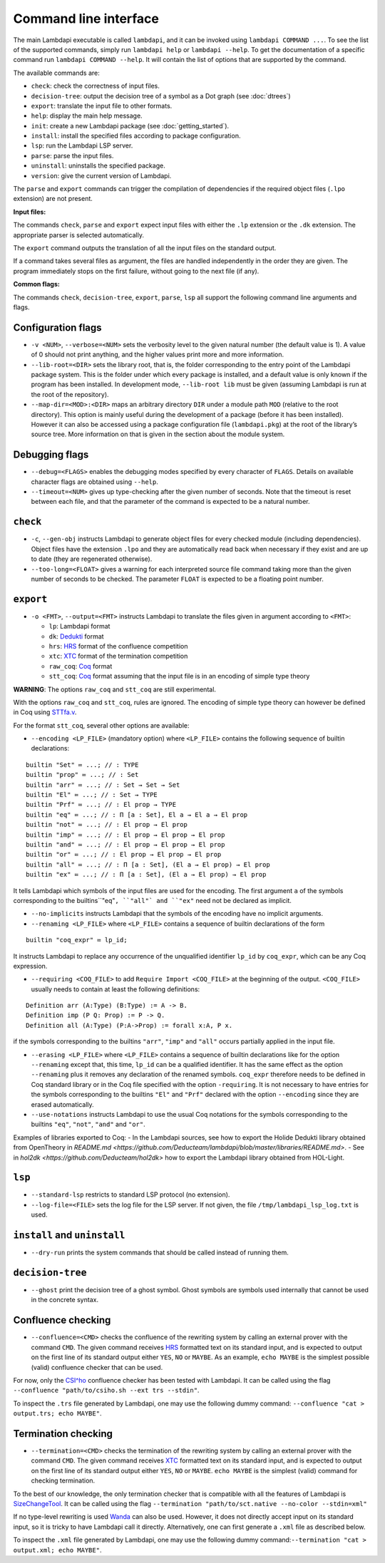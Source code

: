 Command line interface
======================

The main Lambdapi executable is called ``lambdapi``, and it can be
invoked using ``lambdapi COMMAND ...``. To see the list of the supported
commands, simply run ``lambdapi help`` or ``lambdapi --help``. To get
the documentation of a specific command run ``lambdapi COMMAND --help``.
It will contain the list of options that are supported by the command.

The available commands are:

* ``check``: check the correctness of input files.
* ``decision-tree``: output the decision tree of a symbol as a Dot graph (see :doc:`dtrees`)
* ``export``: translate the input file to other formats.
* ``help``: display the main help message.
* ``init``: create a new Lambdapi package (see :doc:`getting_started`).
* ``install``: install the specified files according to package configuration.
* ``lsp``: run the Lambdapi LSP server.
* ``parse``: parse the input files.
* ``uninstall``: uninstalls the specified package.
* ``version``: give the current version of Lambdapi.

The ``parse`` and ``export`` commands can trigger the
compilation of dependencies if the required object files (``.lpo``
extension) are not present.

**Input files:**

The commands ``check``, ``parse`` and ``export`` expect input files
with either the ``.lp`` extension or the ``.dk`` extension.
The appropriate parser is selected automatically.

The ``export`` command outputs the translation of all the input files
on the standard output.

If a command takes several files as argument, the files are
handled independently in the order they are given. The program
immediately stops on the first failure, without going to the next file
(if any).

**Common flags:**

The commands ``check``, ``decision-tree``, ``export``, ``parse``,
``lsp`` all support the following command line arguments and flags.

Configuration flags
-------------------

* ``-v <NUM>``, ``--verbose=<NUM>`` sets the verbosity level to the given natural number (the default value is 1). A value of 0 should not print anything, and the higher values print more and more information.

* ``--lib-root=<DIR>`` sets the library root, that is, the folder corresponding to the entry point of the Lambdapi package system. This is the folder under which every package is installed, and a default value is only known if the program has been installed. In development mode, ``--lib-root lib`` must be given (assuming Lambdapi is run at the root of the repository).

* ``--map-dir=<MOD>:<DIR>`` maps an arbitrary directory ``DIR`` under a module path ``MOD`` (relative to the root directory). This option is mainly useful during the development of a package (before it has been installed). However it can also be accessed using a package configuration file (``lambdapi.pkg``) at the root of the library’s source tree. More information on that is given in the section about the module system.

Debugging flags
---------------

* ``--debug=<FLAGS>`` enables the debugging modes specified by every character of ``FLAGS``. Details on available character flags are obtained using ``--help``.

* ``--timeout=<NUM>`` gives up type-checking after the given number of seconds.  Note that the timeout is reset between each file, and that the parameter of the command is expected to be a natural number.

``check``
---------

* ``-c``, ``--gen-obj`` instructs Lambdapi to generate object files for every checked module (including dependencies). Object files have the extension ``.lpo`` and they are automatically read back when necessary if they exist and are up to date (they are regenerated otherwise).


* ``--too-long=<FLOAT>`` gives a warning for each interpreted source file command taking more than the given number of seconds to be checked. The parameter ``FLOAT`` is expected to be a floating point number.

``export``
----------

* ``-o <FMT>``, ``--output=<FMT>`` instructs Lambdapi to translate the files given in argument according to ``<FMT>``:

  - ``lp``: Lambdapi format
  - ``dk``:  `Dedukti <https://github.com/Deducteam/dedukti>`__ format
  - ``hrs``: `HRS <http://project-coco.uibk.ac.at/problems/hrs.php>`__ format of the confluence competition
  - ``xtc``: `XTC <https://raw.githubusercontent.com/TermCOMP/TPDB/master/xml/xtc.xsd>`__ format of the termination competition
  - ``raw_coq``: `Coq <https://coq.inria.fr/>`__ format
  - ``stt_coq``: `Coq <https://coq.inria.fr/>`__ format assuming that the input file is in an encoding of simple type theory

**WARNING**: The options ``raw_coq`` and ``stt_coq`` are still experimental.

With the options ``raw_coq`` and ``stt_coq``, rules are ignored. The encoding of simple type theory can however be defined in Coq using `STTfa.v <https://github.com/Deducteam/lambdapi/blob/master/libraries/STTfa.v>`__.

For the format ``stt_coq``, several other options are available:

* ``--encoding <LP_FILE>`` (mandatory option) where ``<LP_FILE>`` contains the following sequence of builtin declarations:

::

   builtin "Set" ≔ ...; // : TYPE
   builtin "prop" ≔ ...; // : Set
   builtin "arr" ≔ ...; // : Set → Set → Set
   builtin "El" ≔ ...; // : Set → TYPE
   builtin "Prf" ≔ ...; // : El prop → TYPE
   builtin "eq" ≔ ...; // : Π [a : Set], El a → El a → El prop
   builtin "not" ≔ ...; // : El prop → El prop
   builtin "imp" ≔ ...; // : El prop → El prop → El prop
   builtin "and" ≔ ...; // : El prop → El prop → El prop
   builtin "or" ≔ ...; // : El prop → El prop → El prop
   builtin "all" ≔ ...; // : Π [a : Set], (El a → El prop) → El prop
   builtin "ex" ≔ ...; // : Π [a : Set], (El a → El prop) → El prop

It tells Lambdapi which symbols of the input files are used for the encoding. The first argument ``a`` of the symbols corresponding to the builtins``"eq"``, ``"all"` and ``"ex"`` need not be declared as implicit.

* ``--no-implicits`` instructs Lambdapi that the symbols of the encoding have no implicit arguments.

* ``--renaming <LP_FILE>`` where ``<LP_FILE>`` contains a sequence of builtin declarations of the form

::
   
   builtin "coq_expr" ≔ lp_id;

It instructs Lambdapi to replace any occurrence of the unqualified identifier ``lp_id`` by ``coq_expr``, which can be any Coq expression.

* ``--requiring <COQ_FILE>`` to add ``Require Import <COQ_FILE>`` at the beginning of the output. ``<COQ_FILE>`` usually needs to contain at least the following definitions:

::

   Definition arr (A:Type) (B:Type) := A -> B.
   Definition imp (P Q: Prop) := P -> Q.
   Definition all (A:Type) (P:A->Prop) := forall x:A, P x.

if the symbols corresponding to the builtins ``"arr"``, ``"imp"`` and ``"all"`` occurs partially applied in the input file.

* ``--erasing <LP_FILE>`` where ``<LP_FILE>`` contains a sequence of builtin declarations like for the option ``--renaming`` except that, this time, ``lp_id`` can be a qualified identifier. It has the same effect as the option ``--renaming`` plus it removes any declaration of the renamed symbols. ``coq_expr`` therefore needs to be defined in Coq standard library or in the Coq file specified with the option ``-requiring``. It is not necessary to have entries for the symbols corresponding to the builtins ``"El"`` and ``"Prf"`` declared with the option ``--encoding`` since they are erased automatically.

* ``--use-notations`` instructs Lambdapi to use the usual Coq notations for the symbols corresponding to the builtins ``"eq"``, ``"not"``, ``"and"`` and ``"or"``.

Examples of libraries exported to Coq:
- In the Lambdapi sources, see how to export the Holide Dedukti library obtained from OpenTheory in `README.md <https://github.com/Deducteam/lambdapi/blob/master/libraries/README.md>`.
- See in `hol2dk <https://github.com/Deducteam/hol2dk>` how to export the Lambdapi library obtained from HOL-Light.

``lsp``
-------

* ``--standard-lsp`` restricts to standard LSP protocol (no extension).

* ``--log-file=<FILE>`` sets the log file for the LSP server. If not given, the file ``/tmp/lambdapi_lsp_log.txt`` is used.

``install`` and ``uninstall``
-----------------------------

* ``--dry-run`` prints the system commands that should be called instead of running them.

``decision-tree``
-----------------

* ``--ghost`` print the decision tree of a ghost symbol. Ghost symbols are symbols used internally that cannot be used in the concrete syntax.

Confluence checking
-------------------

* ``--confluence=<CMD>`` checks the confluence of the rewriting system by calling an external prover with the command ``CMD``. The given command receives `HRS`_ formatted text on its standard input, and is expected to output on the first line of its standard output either ``YES``, ``NO`` or ``MAYBE``.  As an example, ``echo MAYBE`` is the simplest possible (valid) confluence checker that can be used.

For now, only the `CSI^ho`_ confluence checker has been tested with Lambdapi. It
can be called using the flag ``--confluence "path/to/csiho.sh --ext trs --stdin"``.

To inspect the ``.trs`` file generated by Lambdapi, one may use the following dummy command: ``--confluence "cat > output.trs; echo MAYBE"``.

Termination checking
--------------------

* ``--termination=<CMD>`` checks the termination of the rewriting system by calling an external prover with the command ``CMD``. The given command receives `XTC`_ formatted text on its standard input, and is expected to output on the first line of its standard output either ``YES``, ``NO`` or ``MAYBE``.  ``echo MAYBE`` is the simplest (valid) command for checking termination.

To the best of our knowledge, the only termination checker that is compatible with all the features of Lambdapi is `SizeChangeTool <https://github.com/Deducteam/SizeChangeTool>`__. It can be called using the flag ``--termination "path/to/sct.native --no-color --stdin=xml"``

If no type-level rewriting is used `Wanda <http://wandahot.sourceforge.net/>`_ can also be used. However, it does not directly accept input on its standard input, so it is tricky to have Lambdapi call it directly. Alternatively, one can first generate a ``.xml`` file as described below.

To inspect the ``.xml`` file generated by Lambdapi, one may use the following dummy command:``--termination "cat > output.xml; echo MAYBE"``.

.. _HRS: http://project-coco.uibk.ac.at/problems/hrs.php
.. _CSI^ho: http://cl-informatik.uibk.ac.at/software/csi/ho/
.. _XTC: http://cl2-informatik.uibk.ac.at/mercurial.cgi/TPDB/raw-file/tip/xml/xtc.xsd
